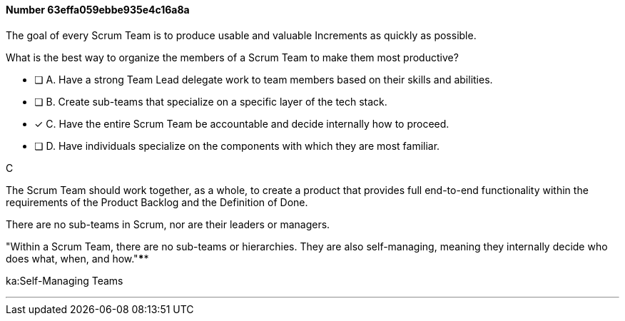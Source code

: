
[.question]
==== Number 63effa059ebbe935e4c16a8a

****

[.query]
The goal of every Scrum Team is to produce usable and valuable Increments as quickly as possible.

What is the best way to organize the members of a Scrum Team to make them most productive?

[.list]
* [ ] A. Have a strong Team Lead delegate work to team members based on their skills and abilities.
* [ ] B. Create sub-teams that specialize on a specific layer of the tech stack.
* [*] C. Have the entire Scrum Team be accountable and decide internally how to proceed.
* [ ] D. Have individuals specialize on the components with which they are most familiar.
****

[.answer]
C

[.explanation]
The Scrum Team should work together, as a whole, to create a product that provides full end-to-end functionality within the requirements of the Product Backlog and the Definition of Done.

There are no sub-teams in Scrum, nor are their leaders or managers. 

"Within a Scrum Team, there are no sub-teams or hierarchies. They are also self-managing, meaning they internally decide who does what, when, and how."****

[.ka]
ka:Self-Managing Teams

'''


